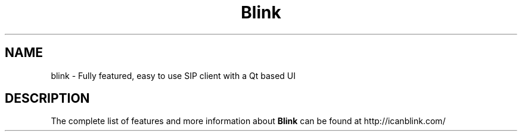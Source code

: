 .\"Created with GNOME Manpages Editor Wizard
.\"http://sourceforge.net/projects/gmanedit2
.TH Blink 1 "Feb 09, 2017" "" "Blink"

.SH NAME
blink \- Fully featured, easy to use SIP client with a Qt based UI

.SH DESCRIPTION
The complete list of features and more information about
.B Blink
can be found at \%http://icanblink.com/
